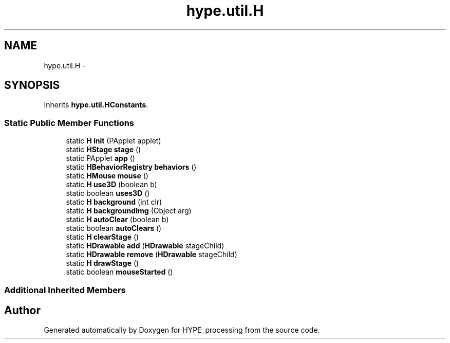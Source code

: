 .TH "hype.util.H" 3 "Mon May 20 2013" "HYPE_processing" \" -*- nroff -*-
.ad l
.nh
.SH NAME
hype.util.H \- 
.SH SYNOPSIS
.br
.PP
.PP
Inherits \fBhype\&.util\&.HConstants\fP\&.
.SS "Static Public Member Functions"

.in +1c
.ti -1c
.RI "static \fBH\fP \fBinit\fP (PApplet applet)"
.br
.ti -1c
.RI "static \fBHStage\fP \fBstage\fP ()"
.br
.ti -1c
.RI "static PApplet \fBapp\fP ()"
.br
.ti -1c
.RI "static \fBHBehaviorRegistry\fP \fBbehaviors\fP ()"
.br
.ti -1c
.RI "static \fBHMouse\fP \fBmouse\fP ()"
.br
.ti -1c
.RI "static \fBH\fP \fBuse3D\fP (boolean b)"
.br
.ti -1c
.RI "static boolean \fBuses3D\fP ()"
.br
.ti -1c
.RI "static \fBH\fP \fBbackground\fP (int clr)"
.br
.ti -1c
.RI "static \fBH\fP \fBbackgroundImg\fP (Object arg)"
.br
.ti -1c
.RI "static \fBH\fP \fBautoClear\fP (boolean b)"
.br
.ti -1c
.RI "static boolean \fBautoClears\fP ()"
.br
.ti -1c
.RI "static \fBH\fP \fBclearStage\fP ()"
.br
.ti -1c
.RI "static \fBHDrawable\fP \fBadd\fP (\fBHDrawable\fP stageChild)"
.br
.ti -1c
.RI "static \fBHDrawable\fP \fBremove\fP (\fBHDrawable\fP stageChild)"
.br
.ti -1c
.RI "static \fBH\fP \fBdrawStage\fP ()"
.br
.ti -1c
.RI "static boolean \fBmouseStarted\fP ()"
.br
.in -1c
.SS "Additional Inherited Members"


.SH "Author"
.PP 
Generated automatically by Doxygen for HYPE_processing from the source code\&.
